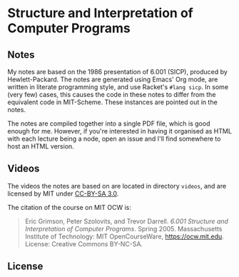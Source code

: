 * Structure and Interpretation of Computer Programs

** Notes
   My notes are based on the 1986 presentation of 6.001 (SICP),
   produced by Hewlett-Packard. The notes are generated using Emacs'
   Org mode, are written in literate programming style, and use
   Racket's =#lang sicp=. In some (very few) cases, this causes the
   code in these notes to differ from the equivalent code in
   MIT-Scheme. These instances are pointed out in the notes.

   The notes are compiled together into a single PDF file, which is
   good enough for me. However, if you're interested in having it
   organised as HTML with each lecture being a node, open an issue and
   I'll find somewhere to host an HTML version.

** Videos
   The videos the notes are based on are located in directory
   =videos=, and are licensed by MIT under [[http://creativecommons.org/licenses/by-sa/3.0][CC-BY-SA 3.0]].

   The citation of the course on MIT OCW is:
   #+begin_quote
   Eric Grimson, Peter Szolovits, and Trevor Darrell. /6.001 Structure
   and Interpretation of Computer Programs/. Spring 2005. Massachusetts
   Institute of Technology: MIT OpenCourseWare, https://ocw.mit.edu.
   License: Creative Commons BY-NC-SA.
   #+end_quote

** License
